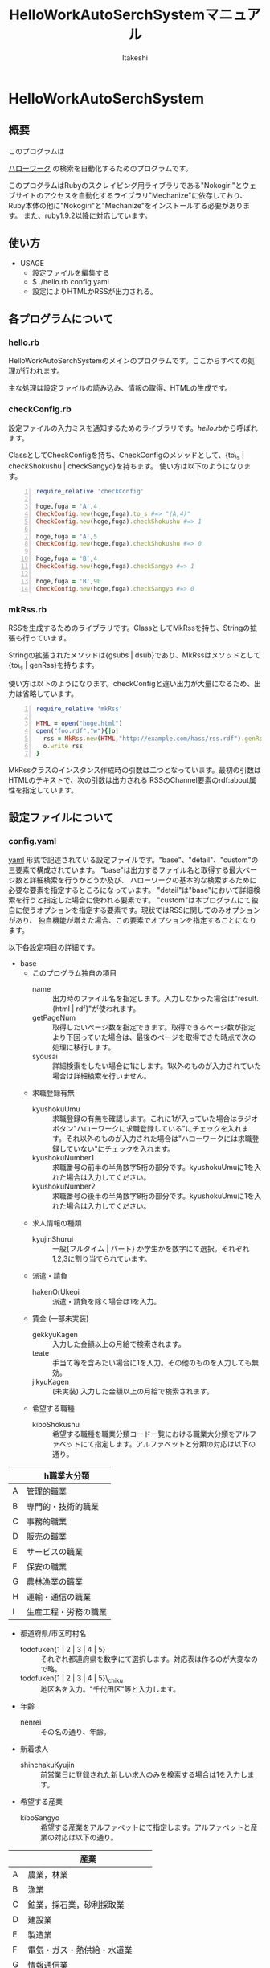 #+TITLE: HelloWorkAutoSerchSystemマニュアル
#+AUTHOR: ltakeshi
#+EMAIL: tuxtakeshi@gmail.com
#+LANGUAGE: ja
#+OPTIONS: creator:nil

* HelloWorkAutoSerchSystem

** 概要
このプログラムは
#+ATTR_HTML:  target="_blank"
[[https://www.hellowork.go.jp/index.html][ハローワーク]]
の検索を自動化するためのプログラムです。


このプログラムはRubyのスクレイピング用ライブラリである"Nokogiri"とウェブサイトのアクセスを自動化するライブラリ"Mechanize"に依存しており、
Ruby本体の他に"Nokogiri"と"Mechanize"をインストールする必要があります。
また、ruby1.9.2以降に対応しています。

** 使い方
 - USAGE
   - 設定ファイルを編集する
   - $ ./hello.rb config.yaml
   - 設定によりHTMLかRSSが出力される。

** 各プログラムについて
*** hello.rb
HelloWorkAutoSerchSystemのメインのプログラムです。ここからすべての処理が行われます。 

主な処理は設定ファイルの読み込み、情報の取得、HTMLの生成です。
*** checkConfig.rb
設定ファイルの入力ミスを通知するためのライブラリです。[[hello.rb][hello.rb]]から呼ばれます。

ClassとしてCheckConfigを持ち、CheckConfigのメソッドとして、{to\_s | checkShokushu | checkSangyo}を持ちます。
使い方は以下のようになります。
#+BEGIN_SRC ruby -n
require_relative 'checkConfig' 

hoge,fuga = 'A',4
CheckConfig.new(hoge,fuga).to_s #=> "(A,4)"
CheckConfig.new(hoge,fuga).checkShokushu #=> 1

hoge,fuga = 'A',5
CheckConfig.new(hoge,fuga).checkShokushu #=> 0

hoge,fuga = 'B',4
CheckConfig.new(hoge,fuga).checkSangyo #=> 1

hoge,fuga = 'B',90
CheckConfig.new(hoge,fuga).checkSangyo #=> 0
#+END_SRC
*** mkRss.rb
RSSを生成するためのライブラリです。ClassとしてMkRssを持ち、Stringの拡張も行っています。

Stringの拡張されたメソッドは{gsubs | dsub}であり、MkRssはメソッドとして{to\_s | genRss}を持ちます。

使い方は以下のようになります。checkConfigと違い出力が大量になるため、出力は省略しています。
#+BEGIN_SRC ruby -n
require_relative 'mkRss'

HTML = open("hoge.html")
open("foo.rdf","w"){|o|
  rss = MkRss.new(HTML,"http://example.com/hass/rss.rdf").genRss
  o.write rss
}
#+END_SRC
MkRssクラスのインスタンス作成時の引数は二つとなっています。最初の引数はHTMLのテキストで、次の引数は出力される
RSSのChannel要素のrdf:about属性を指定しています。

** 設定ファイルについて
*** config.yaml
#+ATTR_HTML:  target="_blank"
[[http://ja.wikipedia.org/wiki/YAML][yaml]]
形式で記述されている設定ファイルです。"base"、"detail"、"custom"の三要素で構成されています。
"base"は出力するファイル名と取得する最大ページ数と詳細検索を行うかどうか及び、
ハローワークの基本的な検索するために必要な要素を指定するところになっています。
"detail"は"base"において詳細検索を行うと指定した場合に使われる要素です。
"custom"は本プログラムにて独自に使うオプションを指定する要素です。現状ではRSSに関してのみオプションがあり、
独自機能が増えた場合、この要素でオプションを指定することになります。

以下各設定項目の詳細です。
 - base
   - このプログラム独自の項目
     - name :: 出力時のファイル名を指定します。入力しなかった場合は"result.{html | rdf}"が使われます。
     - getPageNum :: 取得したいページ数を指定できます。取得できるページ数が指定より下回っていた場合は、最後のページを取得できた時点で次の処理に移行します。
     - syousai :: 詳細検索をしたい場合に1にします。1以外のものが入力されていた場合は詳細検索を行いません。
   - 求職登録有無
     - kyushokuUmu :: 求職登録の有無を確認します。これに1が入っていた場合はラジオボタン"ハローワークに求職登録している"にチェックを入れます。それ以外のものが入力された場合は"ハローワークには求職登録していない"にチェックを入れます。
     - kyushokuNumber1 :: 求職番号の前半の半角数字5桁の部分です。kyushokuUmuに1を入れた場合は入力してください。
     - kyushokuNumber2 :: 求職番号の後半の半角数字8桁の部分です。kyushokuUmuに1を入れた場合は入力してください。
   - 求人情報の種類
     - kyujinShurui :: 一般{フルタイム | パート} か学生かを数字にて選択。それぞれ1,2,3に割り当てられています。
   - 派遣・請負
     - hakenOrUkeoi :: 派遣・請負を除く場合は1を入力。
   - 賃金 (一部未実装)
     - gekkyuKagen :: 入力した金額以上の月給で検索されます。
     - teate :: 手当て等を含みたい場合に1を入力。その他のものを入力しても無効。
     - jikyuKagen :: (未実装) 入力した金額以上の月給で検索されます。
   - 希望する職種
     - kiboShokushu :: 希望する職種を職業分類コード一覧における職業大分類をアルファベットにて指定します。アルファベットと分類の対応は以下の通り。
#+ATTR_HTML: class="tablestandard" border="1" rules="all" frame="border" cellpadding="5" cellspacing="10"
|---+----------------------|
|   | h職業大分類          |
|---+----------------------|
| A | 管理的職業           |
| B | 専門的・技術的職業   |
| C | 事務的職業           |
| D | 販売の職業           |
| E | サービスの職業       |
| F | 保安の職業           |
| G | 農林漁業の職業       |
| H | 運輸・通信の職業     |
| I | 生産工程・労務の職業 |
|---+----------------------|
   - 都道府県/市区町村名
     - todofuken{1 | 2 | 3 | 4 | 5} :: それぞれ都道府県を数字にて選択します。対応表は作るのが大変なので略。
     - todofuken{1 | 2 | 3 | 4 | 5}\_chiku :: 地区名を入力。"千代田区"等と入力します。
   - 年齢
     - nenrei :: その名の通り、年齢。
   - 新着求人
     - shinchakuKyujin :: 前営業日に登録された新しい求人のみを検索する場合は1を入力します。
   - 希望する産業
     - kiboSangyo :: 希望する産業をアルファベットにて指定します。アルファベットと産業の対応は以下の通り。
#+ATTR_HTML: class="tablestandard" border="1" rules="all" frame="border" cellpadding="5" cellspacing="10"
|---+--------------------------------|
|   | 産業                           |
|---+--------------------------------|
| A | 農業，林業                     |
| B | 漁業                           |
| C | 鉱業，採石業，砂利採取業       |
| D | 建設業                         |
| E | 製造業                         |
| F | 電気・ガス・熱供給・水道業     |
| G | 情報通信業                     |
| H | 運輸業，郵便業                 |
| I | 卸売業・小売業                 |
| J | 金融業・保険業                 |
| K | 不動産業，物品賃貸業           |
| L | 学術研究，専門・技術サービス業 |
| M | 宿泊業，飲食サービス業         |
| N | 生活関連サービス業，娯楽業     |
| O | 教育，学習支援業               |
| P | 医療，福祉                     |
| Q | 複合サービス事業               |
| R | サービス業（他に分類されないも |
| S | 公務（他に分類されるものを除く |
| T | 分類不能の産業                 |
|---+--------------------------------|
   - 最終学歴(未実装)
     - saishuGakureki :: "求人情報の種類"で学生を選択した場合に選択。
   - 既卒者の応募(未実装)
     - zennendoSotsugyo :: "求人情報の種類"で学生を選択した場合に選択。
 - detail
   - 雇用形態
     - koyoKeitai :: 雇用形態を数字で指定。数字と形態の対応表は以下の通り。
#+ATTR_HTML: class="tablestandard" border="1" rules="all" frame="border" cellpadding="5" cellspacing="10"
一般(フルタイム)の場合の選択肢
|---+------------|
|   | 雇用形態   |
|---+------------|
| 1 | 正社員     |
| 2 | 正社員以外 |
| 3 | 登録型派遣 |
| 4 | 常用型派遣 |
|---+------------|

#+ATTR_HTML: class="tablestandard" border="1" rules="all" frame="border" cellpadding="5" cellspacing="10"  

  一般(パート)の場合の選択肢
|---+------------------|
|   | 雇用形態         |
|---+------------------|
| 5 | パート労働者     |
| 6 | 登録型派遣パート |
| 7 | 常用型派遣パート |
|---+------------------|
   - 契約更新の可能性
     - keiyakuKoshin :: "契約更新の可能性"にチェックを入れたい人は1を入力。
   - マイカー通勤
   - フリーワード
   - 加入保険
   - 住込
   - 入居可能住宅
   - 利用可能な託児所
   - 賞与
   - 希望する休日
   - 週休二日
   - 年間休日数
   - 週所定労働日数
   - 時間外
   - 希望する就業時間
   - 転勤
   - 免許・資格
   - 学歴
   - 経験
   - 事業所名
 - custom
   - rss :: RSSを出力する場合に指定します。このオプションが指定された場合はHTMLは出力されません。
   - about :: rdf:about属性でチャンネルのURI(通常このRSS自身のURI)を示します。入力しなかった場合は"http://example.com/rss.rdf" が入力されます。

** その他
*** html.css
生成したHTMLに使われるCSSです。基本的にはtableに関する設定しか行われていません。
*** rss.css
生成したRSSに使われるCSSです。RSSをブラウザで見る際に使われます。


** 既知の問題
 - 自分が使う機能の実装を急いだため、基本的な部分において未実装な部分が存在する。
 - フリーワード欄を指定しても反映されない
 - and more (要はあまり見つけられてない)

